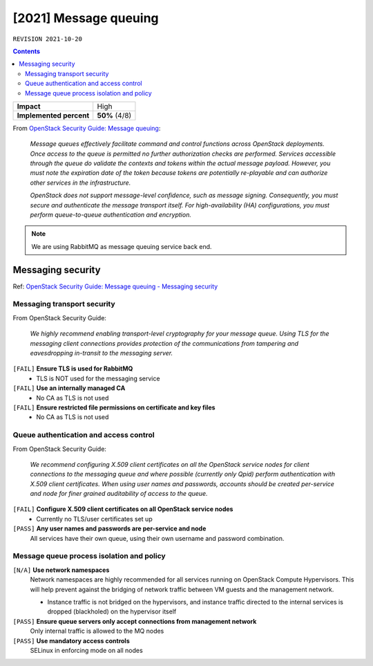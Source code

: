 .. |date| date::

[2021] Message queuing
======================

``REVISION 2021-10-20``

.. contents::

.. _OpenStack Security Guide\: Message queuing: http://docs.openstack.org/security-guide/messaging.html

+-------------------------+---------------------+
| **Impact**              | High                |
+-------------------------+---------------------+
| **Implemented percent** | **50%** (4/8)       |
+-------------------------+---------------------+

From `OpenStack Security Guide\: Message queuing`_:

  *Message queues effectively facilitate command and control functions
  across OpenStack deployments. Once access to the queue is permitted
  no further authorization checks are performed. Services accessible
  through the queue do validate the contexts and tokens within the
  actual message payload. However, you must note the expiration date
  of the token because tokens are potentially re-playable and can
  authorize other services in the infrastructure.*

  *OpenStack does not support message-level confidence, such as message
  signing. Consequently, you must secure and authenticate the message
  transport itself. For high-availability (HA) configurations, you
  must perform queue-to-queue authentication and encryption.*

.. NOTE::
   We are using RabbitMQ as message queuing service back end.

Messaging security
------------------

.. _OpenStack Security Guide\: Message queuing - Messaging security: http://docs.openstack.org/security-guide/messaging/security.html

Ref: `OpenStack Security Guide\: Message queuing - Messaging security`_

Messaging transport security
~~~~~~~~~~~~~~~~~~~~~~~~~~~~

From OpenStack Security Guide:

  *We highly recommend enabling transport-level cryptography for your
  message queue. Using TLS for the messaging client connections
  provides protection of the communications from tampering and
  eavesdropping in-transit to the messaging server.*

``[FAIL]`` **Ensure TLS is used for RabbitMQ**
  * TLS is NOT used for the messaging service

``[FAIL]`` **Use an internally managed CA**
  * No CA as TLS is not used

``[FAIL]`` **Ensure restricted file permissions on certificate and key files**
  * No CA as TLS is not used

Queue authentication and access control
~~~~~~~~~~~~~~~~~~~~~~~~~~~~~~~~~~~~~~~

From OpenStack Security Guide:

  *We recommend configuring X.509 client certificates on all the
  OpenStack service nodes for client connections to the messaging
  queue and where possible (currently only Qpid) perform
  authentication with X.509 client certificates. When using user names
  and passwords, accounts should be created per-service and node for
  finer grained auditability of access to the queue.*

``[FAIL]`` **Configure X.509 client certificates on all OpenStack service nodes**
  * Currently no TLS/user certificates set up

``[PASS]`` **Any user names and passwords are per-service and node**
  All services have their own queue, using their own username and
  password combination.

Message queue process isolation and policy
~~~~~~~~~~~~~~~~~~~~~~~~~~~~~~~~~~~~~~~~~~

``[N/A]`` **Use network namespaces**
  Network namespaces are highly recommended for all services running
  on OpenStack Compute Hypervisors. This will help prevent against the
  bridging of network traffic between VM guests and the management
  network.

  * Instance traffic is not bridged on the hypervisors, and instance
    traffic directed to the internal services is dropped (blackholed)
    on the hypervisor itself

``[PASS]`` **Ensure queue servers only accept connections from management network**
  Only internal traffic is allowed to the MQ nodes

``[PASS]`` **Use mandatory access controls**
  SELinux in enforcing mode on all nodes
